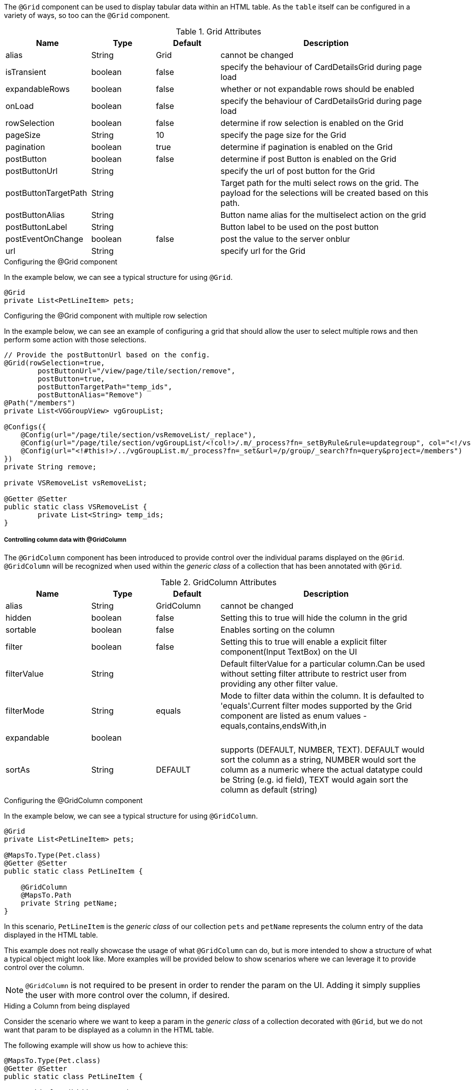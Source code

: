 The `@Grid` component can be used to display tabular data within an HTML table. As the `table` itself can 
be configured in a variety of ways, so too can the `@Grid` component.

.Grid Attributes
[cols="4,^3,^3,10",options="header"]
|=========================================================
|Name | Type |Default |Description

|alias |String | Grid |cannot be changed
|isTransient |boolean |false | specify the behaviour of CardDetailsGrid during page load
|expandableRows | boolean | false | whether or not expandable rows should be enabled
|onLoad |boolean |false | specify the behaviour of CardDetailsGrid during page load
|rowSelection |boolean |false | determine if row selection is enabled on the Grid
|pageSize |String | 10 |specify the page size for the Grid
|pagination |boolean |true | determine if pagination is enabled on the Grid
|postButton |boolean |false | determine if post Button is enabled on the Grid
|postButtonUrl |String |  |specify the url of post button for the Grid
|postButtonTargetPath |String |  |Target path for the multi select rows on the grid. The payload for the selections will be created based on this path.
|postButtonAlias |String |  | Button name alias for the multiselect action on the grid
|postButtonLabel |String |  | Button label to be used on the post button
|postEventOnChange |boolean | false |post the value to the server onblur
|url |String |  |specify url for the Grid

|=========================================================

.Configuring the @Grid component
In the example below, we can see a typical structure for using `@Grid`.

[source,java,indent=0]
[subs="verbatim,attributes"]
----
@Grid
private List<PetLineItem> pets;
----

.Configuring the @Grid component with multiple row selection
In the example below, we can see an example of configuring a grid that should allow the user to select multiple 
rows and then perform some action with those selections.

[source,java,indent=0]
[subs="verbatim,attributes"]
----
// Provide the postButtonUrl based on the config.
@Grid(rowSelection=true,
        postButtonUrl="/view/page/tile/section/remove",
        postButton=true,
        postButtonTargetPath="temp_ids",
        postButtonAlias="Remove")
@Path("/members")
private List<VGGroupView> vgGroupList;

@Configs({
    @Config(url="/page/tile/section/vsRemoveList/_replace"),
    @Config(url="/page/tile/section/vgGroupList/<!col!>/.m/_process?fn=_setByRule&rule=updategroup", col="<!/vsRemoveList/temp_ids!>"),
    @Config(url="<!#this!>/../vgGroupList.m/_process?fn=_set&url=/p/group/_search?fn=query&project=/members")
})
private String remove;

private VSRemoveList vsRemoveList;

@Getter @Setter
public static class VSRemoveList {
	private List<String> temp_ids;
}
----

// TODO - Write an explanation for the black magic that is coded above.

[discrete]
===== Controlling column data with @GridColumn

The `@GridColumn` component has been introduced to provide control over the individual params displayed on
the `@Grid`. `@GridColumn` will be recognized when used within the _generic class_ of a collection that has been 
annotated with `@Grid`.

.GridColumn Attributes
[cols="4,^3,^3,10",options="header"]
|=========================================================
|Name | Type |Default |Description

|alias |String | GridColumn |cannot be changed
|hidden |boolean |false | Setting this to true will hide the column in the grid
|sortable |boolean |false | Enables sorting on the column
|filter |boolean | false |Setting this to true will enable a explicit filter component(Input TextBox) on the UI
|filterValue |String | | Default filterValue for a particular column.Can be used without setting filter attribute to restrict user from providing any other filter value.
|filterMode |String | equals |Mode to filter data within the column. It is defaulted to 'equals'.Current filter modes supported by the Grid component are listed as enum values - equals,contains,endsWith,in
|expandable |boolean | | 
|sortAs | String | DEFAULT | supports (DEFAULT, NUMBER, TEXT). DEFAULT would sort the column as a string, NUMBER would sort the column as a numeric where the actual datatype could be String (e.g. id field), TEXT would again sort the column as default (string)
|=========================================================

.Configuring the @GridColumn component
In the example below, we can see a typical structure for using `@GridColumn`.

[source,java,indent=0]
[subs="verbatim,attributes"]
----
@Grid
private List<PetLineItem> pets;

@MapsTo.Type(Pet.class)
@Getter @Setter
public static class PetLineItem {

    @GridColumn
    @MapsTo.Path
    private String petName;
}
----

In this scenario, `PetLineItem` is the _generic class_ of our collection `pets` and `petName` represents the 
column entry of the data displayed in the HTML table.

This example does not really showcase the usage of what 
`@GridColumn` can do, but is more intended to show a structure of what a typical object might look like. More 
examples will be provided below to show scenarios where we can leverage it to provide control over the column.

NOTE: `@GridColumn` is not required to be present in order to render the param on the UI. Adding it simply supplies
the user with more control over the column, if desired.

.Hiding a Column from being displayed
Consider the scenario where we want to keep a param in the _generic class_ of a collection decorated with `@Grid`, 
but we do not want that param to be displayed as a column in the HTML table.

The following example will show us how to achieve this:

[source,java,indent=0]
[subs="verbatim,attributes"]
----
@MapsTo.Type(Pet.class)
@Getter @Setter
public static class PetLineItem {

    @GridColumn(hidden = true)
    @MapsTo.Path
    private String id;

    @GridColumn
    @MapsTo.Path
    private String petName;
}
----

In this scenario, only `petName` will be displayed in the rendered HTML table. The `id` param is hidden as a result of
`hidden = true`.

[discrete]
===== Controlling row data with @GridRowBody
The `@GridRowBody` component has been introduced to render additional data within an HTML table, outside of the 
standard table row content. When decorating a param within the _generic class_ of a `@Grid`, the UI will render an 
"expandable row" that can be toggled to display additional data.

This functionality is intended to be used when:

. The data to be displayed in the "expanded row" is viewed as non-vital data.
. There are too many columns to display within a table's row.

NOTE: The field `expandableRows` of `@Grid` should be set to `true` when using a `@GridRowBody`. 
e.g. `@Grid(expandableRows = true)`.

.GridRowBody Attributes
[cols="4,^3,^3,10",options="header"]
|=========================================================
| Name      | Type      | Default       | Description

| alias     | String    | GridRowBody   | Cannot be changed
| cssClass  | String    |               | Defines a css class for the "expanded row" container
|=========================================================

.Which elements are able to be placed within @GridRowBody
`@GridRowBody` should always be used on a _complex object_ (an object that has nested objects). In this way,
the UI framework is able to discern that the param decorated with `@GridRowBody` is a container of sorts that is 
expected to render other components within it.

The framework treats `@GridRowBody` in a similar fashion to `@Section`. Consequently, the list of available components 
that are able to be rendered within the `@GridRowBody` are the same as those that can be rendered by `@Section`:

* `@Button`
* `@ButtonGroup`
* `@CardDetail`
* `@CardDetailGrid`
* `@ComboBox`
* `@Form`
* `@Grid`
* `@GridContainer`
* `@Link`
* `@Menu`
* `@Paragraph`
* `@StaticText`
* `@TextBox`

.Configuring the @GridRowBody component
Consider the following scenario where the need is to treat some data as non-vital data:

[source,java,indent=0]
[subs="verbatim,attributes"]
----
@MapsTo.Type(Pet.class)
@Getter @Setter
public static class PetLineItem {

    @GridColumn
    @MapsTo.Path
    private String petName;

    @GridRowBody
    private ExpandedRowContent expandedRowContent;

    @Model @Getter @Setter
	public static class ExpandedRowContent {
		
		@CardDetail
		private CardDetails cardDetails;
	}
	
	@Model @Getter @Setter
	public static class CardDetails {
		
		@CardDetail.Body
		private CardBody cardBody;
	}
	
	@Model @Getter @Setter
	public static class CardBody {
		
		@FieldValue
        @MapsTo.Path("/id")
		private String id;
	}
}
----

This is a bit of a larger example since we have used the `@CardDetail` component, but in this scenario we are 
displaying a table with a single column for `petName`. Since we have decorated `expandedRowContent` with 
`@GridRowBody`, we will display an "expanded row" containing the `id` field displayed as a `@FieldValue` component.

